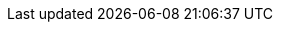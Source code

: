 // Do not change this first attribute. Do change the others.
:quickstart-team-name: AWS Quick Start team
:quickstart-project-name: quickstart-ibm-icp-for-data
:partner-product-name: IBM Cloud Pak for Data
// For the following attribute, if you have no short name, enter the same name as partner-product-name.
:partner-product-short-name: Cloud Pak for Data
// If there's no partner, comment partner-company-name and partner-contributors.
:partner-company-name: IBM
:doc-month: June
:doc-year: 2020
// For the following two "contributor" attributes, if the partner agrees to include names in the byline, 
// enter names for both partner-contributors and quickstart-contributors. 
// Otherwise, delete all placeholder names: everything preceding "{partner-company-name}"  
// and "{quickstart-team-name}". Use commas as shown in the placeholder text. 
// Use the comma before "and" only when three or more names.
:partner-contributors: Clarinda Mascarenhas, Sharath Aithal, Partha Komperla, and Sumit Kumar, {partner-company-name}
:quickstart-contributors: Vinod Shukla and Jim McConnell, {quickstart-team-name}
// For deployment_time, use minutes if deployment takes an hour or less, 
// for example, 30 minutes or 60 minutes. 
// Use hours for deployment times greater than 60 minutes (rounded to a quarter hour),
// for example, 1.25 hours, 2 hours, 2.5 hours.
:deployment_time: 3 hours
:default_deployment_region: us-east-2
:parameters_as_appendix:
// Uncomment the following two attributes if you are using an AWS Marketplace listing.
// Additional content will be generated automatically based on these attributes.
// :marketplace_subscription:
// :marketplace_listing_url: https://example.com/
